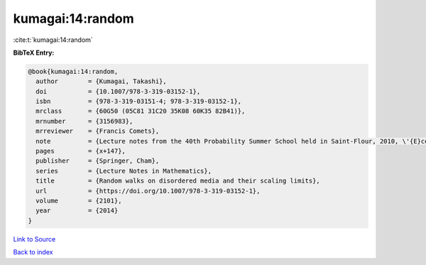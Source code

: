 kumagai:14:random
=================

:cite:t:`kumagai:14:random`

**BibTeX Entry:**

.. code-block:: bibtex

   @book{kumagai:14:random,
     author        = {Kumagai, Takashi},
     doi           = {10.1007/978-3-319-03152-1},
     isbn          = {978-3-319-03151-4; 978-3-319-03152-1},
     mrclass       = {60G50 (05C81 31C20 35K08 60K35 82B41)},
     mrnumber      = {3156983},
     mrreviewer    = {Francis Comets},
     note          = {Lecture notes from the 40th Probability Summer School held in Saint-Flour, 2010, \'{E}cole d'\'{E}t\'{e} de Probabilit\'{e}s de Saint-Flour. [Saint-Flour Probability Summer School]},
     pages         = {x+147},
     publisher     = {Springer, Cham},
     series        = {Lecture Notes in Mathematics},
     title         = {Random walks on disordered media and their scaling limits},
     url           = {https://doi.org/10.1007/978-3-319-03152-1},
     volume        = {2101},
     year          = {2014}
   }

`Link to Source <https://doi.org/10.1007/978-3-319-03152-1},>`_


`Back to index <../By-Cite-Keys.html>`_
